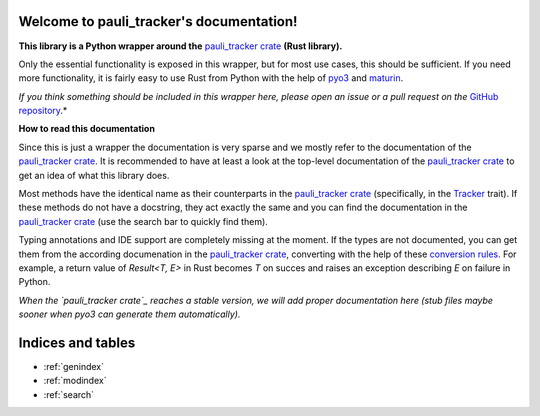 .. pauli_tracker documentation master file, created by
   sphinx-quickstart on Sat Dec 16 12:37:50 2023.
   You can adapt this file completely to your liking, but it should at least
   contain the root `toctree` directive.

Welcome to pauli_tracker's documentation!
=========================================

**This library is a Python wrapper around the** `pauli_tracker crate`_ **(Rust
library).**

Only the essential functionality is exposed in this wrapper, but for most use cases,
this should be sufficient. If you need more functionality, it is fairly easy to
use Rust from Python with the help of `pyo3`_ and `maturin`_.

*If you think something should be included in this wrapper here, please open an
issue or a pull request on the* `GitHub repository`_.*

**How to read this documentation**

Since this is just a wrapper the documentation is very sparse and we mostly refer to
the documentation of the `pauli_tracker crate`_. It is recommended to have at least
a look at the top-level documentation of the `pauli_tracker crate`_ to get an idea
of what this library does.

Most methods have the identical name as their counterparts in the `pauli_tracker
crate`_ (specifically, in the `Tracker`_ trait). If these methods do not have a
docstring, they act exactly the same and you can find the documentation in the
`pauli_tracker crate`_ (use the search bar to quickly find them).

Typing annotations and IDE support are completely missing at the moment. If the
types are not documented, you can get them from the according documenation in the
`pauli_tracker crate`_, converting with the help of these `conversion rules`_. For
example, a return value of `Result<T, E>` in Rust becomes `T` on succes and raises
an exception describing `E` on failure in Python.

*When the `pauli_tracker crate`_ reaches a stable version, we will add proper
documentation here (stub files maybe sooner when pyo3 can generate them
automatically).*

.. _pauli_tracker crate:
   https://docs.rs/pauli_tracker/latest/pauli_tracker
.. _pyo3:
   https://github.com/PyO3/pyo3
.. _maturin:
   https://github.com/PyO3/maturin
.. _GitHub repository:
   https://github.com/taeruh/pauli_tracker
.. _Tracker:
   https://docs.rs/pauli_tracker/latest/pauli_tracker/tracker/trait.Tracker.html
.. _conversion rules:
   https://pyo3.rs/v0.20.0/conversions/tables

.. autosummary::
   :toctree: _autosummary
   :template: custom_module_template.rst
   :recursive:

   pauli_tracker

Indices and tables
==================

* :ref:`genindex`
* :ref:`modindex`
* :ref:`search`
